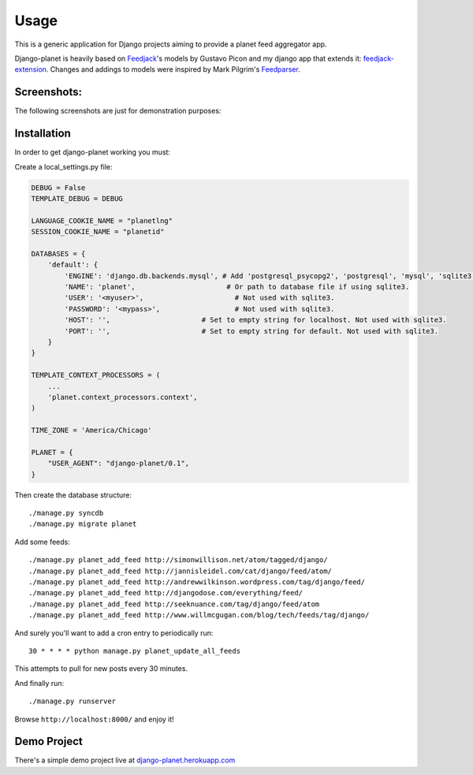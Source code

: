 =====
Usage
=====

This is a generic application for Django projects aiming to provide a planet
feed aggregator app.

Django-planet is heavily based on `Feedjack`_'s models by Gustavo Picon and my
django app that extends it: `feedjack-extension`_. Changes and addings to
models were inspired by Mark Pilgrim's `Feedparser`_.

.. _feedjack: http://www.feedjack.org/
.. _feedjack-extension: http://code.google.com/p/feedjack-extension/
.. _feedparser: http://www.feedparser.org/

Screenshots:
------------

The following screenshots are just for demonstration purposes:

.. image:: https://raw.github.com/matagus/django-planet/master/screenshots/latest-posts.png

.. image:: https://raw.github.com/matagus/django-planet/master/screenshots/post-view.png

.. image:: https://raw.github.com/matagus/django-planet/master/screenshots/tag-view.png


Installation
------------
In order to get django-planet working you must:

Create a local_settings.py file:

.. code-block:: python

    DEBUG = False
    TEMPLATE_DEBUG = DEBUG

    LANGUAGE_COOKIE_NAME = "planetlng"
    SESSION_COOKIE_NAME = "planetid"

    DATABASES = {
        'default': {
            'ENGINE': 'django.db.backends.mysql', # Add 'postgresql_psycopg2', 'postgresql', 'mysql', 'sqlite3' or 'oracle'.
            'NAME': 'planet',                      # Or path to database file if using sqlite3.
            'USER': '<myuser>',                      # Not used with sqlite3.
            'PASSWORD': '<mypass>',                  # Not used with sqlite3.
            'HOST': '',                      # Set to empty string for localhost. Not used with sqlite3.
            'PORT': '',                      # Set to empty string for default. Not used with sqlite3.
        }
    }

    TEMPLATE_CONTEXT_PROCESSORS = (
        ...
        'planet.context_processors.context',
    )

    TIME_ZONE = 'America/Chicago'

    PLANET = {
        "USER_AGENT": "django-planet/0.1",
    }

Then create the database structure::

     ./manage.py syncdb
     ./manage.py migrate planet

Add some feeds::

    ./manage.py planet_add_feed http://simonwillison.net/atom/tagged/django/
    ./manage.py planet_add_feed http://jannisleidel.com/cat/django/feed/atom/
    ./manage.py planet_add_feed http://andrewwilkinson.wordpress.com/tag/django/feed/
    ./manage.py planet_add_feed http://djangodose.com/everything/feed/
    ./manage.py planet_add_feed http://seeknuance.com/tag/django/feed/atom
    ./manage.py planet_add_feed http://www.willmcgugan.com/blog/tech/feeds/tag/django/

And surely you'll want to add a cron entry to periodically run::

    30 * * * * python manage.py planet_update_all_feeds

This attempts to pull for new posts every 30 minutes.

And finally run::

     ./manage.py runserver

Browse ``http://localhost:8000/`` and enjoy it!

Demo Project
------------

There's a simple demo project live at `django-planet.herokuapp.com`_

.. _django-planet.herokuapp.com: http://django-planet.herokuapp.com/
